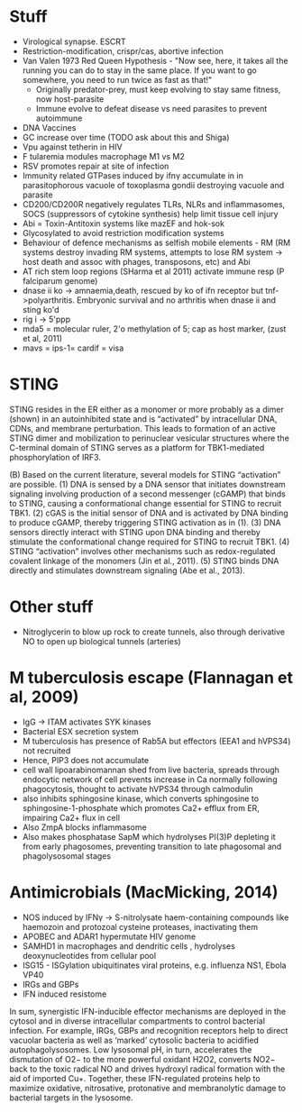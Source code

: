 * Stuff
- Virological synapse. ESCRT
- Restriction-modification, crispr/cas, abortive infection
- Van Valen 1973 Red Queen Hypothesis - "Now see, here, it takes all the running you can do to stay in the same place. If you want to go somewhere, you need to run twice as fast as that!"
   + Originally predator-prey, must keep evolving to stay same fitness, now host-parasite
 - Immune evolve to defeat disease vs need parasites to prevent autoimmune
- DNA Vaccines
- GC increase over time (TODO ask about this and Shiga)
- Vpu against tetherin in HIV
- F tularemia modules macrophage M1 vs M2
- RSV promotes repair at site of infection
- Immunity related GTPases induced by ifn\gamma accumulate in in parasitophorous vacuole of toxoplasma gondii destroying vacuole and parasite
- CD200/CD200R negatively regulates TLRs, NLRs and inflammasomes, SOCS (suppressors of cytokine synthesis) help limit tissue cell injury
- Abi = Toxin-Antitoxin systems like mazEF and hok-sok
- Glycosylated to avoid restriction modification systems
- Behaviour of defence mechanisms as selfish mobile elements - RM (RM systems destroy invading RM systems, attempts to lose RM system -> host death and assoc with phages, transposons, etc) and Abi
- AT rich stem loop regions (SHarma et al 2011) activate immune resp (P falciparum genome)
- dnase ii ko -> amnaemia,death, rescued by ko of ifn receptor but tnf->polyarthritis. Embryonic survival and no arthritis when dnase ii and sting ko'd
- rig i -> 5'ppp
- mda5 = molecular ruler, 2'o methylation of 5; cap as host marker,  (zust et al, 2011)
- mavs = ips-1= cardif = visa

* STING
STING resides in the ER either as a monomer or more probably as a dimer (shown) in an autoinhibited state and is “activated” by intracellular DNA, CDNs, and membrane perturbation. This leads to formation of an active STING dimer and mobilization to perinuclear vesicular structures where the C-terminal domain of STING serves as a platform for TBK1-mediated phosphorylation of IRF3.

(B) Based on the current literature, several models for STING “activation” are possible. (1) DNA is sensed by a DNA sensor that initiates downstream signaling involving production of a second messenger (cGAMP) that binds to STING, causing a conformational change essential for STING to recruit TBK1. (2) cGAS is the initial sensor of DNA and is activated by DNA binding to produce cGAMP, thereby triggering STING activation as in (1). (3) DNA sensors directly interact with STING upon DNA binding and thereby stimulate the conformational change required for STING to recruit TBK1. (4) STING “activation” involves other mechanisms such as redox-regulated covalent linkage of the monomers (Jin et al., 2011). (5) STING binds DNA directly and stimulates downstream signaling (Abe et al., 2013).

* Other stuff
- Nitroglycerin to blow up rock to create tunnels, also through derivative NO to open up biological tunnels (arteries)

* M tuberculosis escape (Flannagan et al, 2009)
- IgG -> ITAM activates SYK kinases
- Bacterial ESX secretion system
- M tuberculosis has presence of Rab5A but effectors (EEA1 and hVPS34) not recruited
- Hence, PIP3 does not accumulate 
- cell wall lipoarabinomannan shed from live bacteria, spreads through endocytic network of cell prevents increase in Ca normally following phagocytosis, thought to activate hVPS34 through calmodulin 
- also inhibits sphingosine kinase, which converts sphingosine to sphingosine-1-phosphate which promotes Ca2+ efflux from ER, impairing Ca2+ flux in cell
- Also ZmpA blocks inflammasome
- Also makes phosphatase SapM which hydrolyses PI(3)P depleting it from early phagosomes, preventing transition to late phagosomal and phagolysosomal stages

* Antimicrobials (MacMicking, 2014)
- NOS induced by IFN\gamma -> S-nitrolysate haem-containing compounds like haemozoin and protozoal cysteine proteases, inactivating them
- APOBEC and ADAR1 hypermutate HIV genome
- SAMHD1 in macrophages and dendritic cells , hydrolyses deoxynucleotides from cellular pool
- ISG15 - ISGylation ubiquitinates viral proteins, e.g. influenza NS1, Ebola VP40
- IRGs and GBPs
- IFN induced resistome

In sum, synergistic IFN-inducible effector mechanisms are deployed in the cytosol and in diverse intracellular compartments to control bacterial infection. For example, IRGs, GBPs and recognition receptors help to direct vacuolar bacteria as well as ‘marked’ cytosolic bacteria to acidified autophagolysosomes. Low lysosomal pH, in turn, accelerates the
dismutation of O2− to the more powerful oxidant H2O2, converts NO2− back to the toxic radical NO and drives hydroxyl radical formation with the aid of imported Cu+. Together, these IFN-regulated proteins help to maximize oxidative, nitrosative, protonative and membranolytic damage to bacterial targets in the lysosome.
